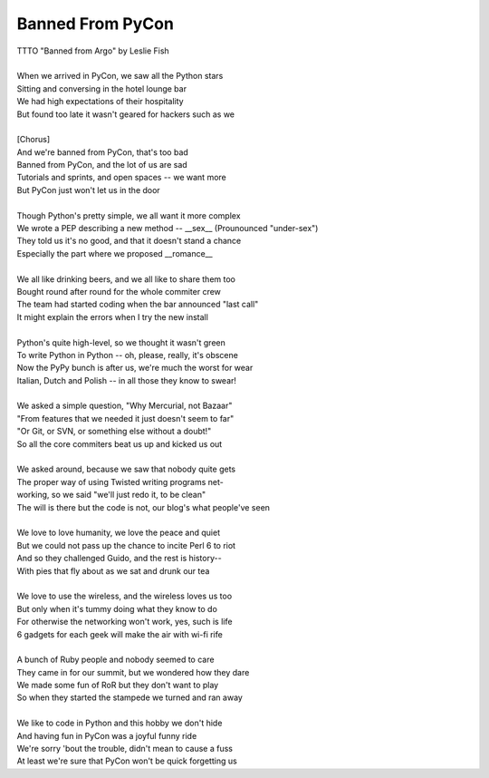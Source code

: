 Banned From PyCon
-----------------

| TTTO "Banned from Argo" by Leslie Fish
| 
| When we arrived in PyCon, we saw all the Python stars
| Sitting and conversing in the hotel lounge bar
| We had high expectations of their hospitality
| But found too late it wasn't geared for hackers such as we
| 
| [Chorus]
| And we're banned from PyCon, that's too bad
| Banned from PyCon, and the lot of us are sad
| Tutorials and sprints, and open spaces -- we want more
| But PyCon just won't let us in the door
| 
| Though Python's pretty simple, we all want it more complex
| We wrote a PEP describing a new method -- __sex__ (Prounounced "under-sex")
| They told us it's no good, and that it doesn't stand a chance
| Especially the part where we proposed __romance__
| 
| We all like drinking beers, and we all like to share them too
| Bought round after round for the whole commiter crew
| The team had started coding when the bar announced "last call"
| It might explain the errors when I try the new install
| 
| Python's quite high-level, so we thought it wasn't green
| To write Python in Python -- oh, please, really, it's obscene
| Now the PyPy bunch is after us, we're much the worst for wear
| Italian, Dutch and Polish -- in all those they know to swear!
| 
| We asked a simple question, "Why Mercurial, not Bazaar"
| "From features that we needed it just doesn't seem to far"
| "Or Git, or SVN, or something else without a doubt!"
| So all the core commiters beat us up and kicked us out
| 
| We asked around, because we saw that nobody quite gets
| The proper way of using Twisted writing programs net-
| working, so we said "we'll just redo it, to be clean"
| The will is there but the code is not, our blog's what people've seen
| 
| We love to love humanity, we love the peace and quiet
| But we could not pass up the chance to incite Perl 6 to riot
| And so they challenged Guido, and the rest is history--
| With pies that fly about as we sat and drunk our tea
| 
| We love to use the wireless, and the wireless loves us too
| But only when it's tummy doing what they know to do
| For otherwise the networking won't work, yes, such is life
| 6 gadgets for each geek will make the air with wi-fi rife
| 
| A bunch of Ruby people and nobody seemed to care
| They came in for our summit, but we wondered how they dare
| We made some fun of RoR but they don't want to play
| So when they started the stampede we turned and ran away
| 
| We like to code in Python and this hobby we don't hide
| And having fun in PyCon was a joyful funny ride
| We're sorry 'bout the trouble, didn't mean to cause a fuss
| At least we're sure that PyCon won't be quick forgetting us
